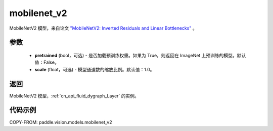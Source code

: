 .. _cn_api_paddle_vision_models_mobilenet_v2:

mobilenet_v2
-------------------------------

.. py:function:: paddle.vision.models.mobilenet_v2(pretrained=False, scale=1.0, **kwargs)


MobileNetV2 模型，来自论文 `"MobileNetV2: Inverted Residuals and Linear Bottlenecks" <https://arxiv.org/abs/1801.04381>`_ 。

参数
:::::::::

  - **pretrained** (bool，可选) - 是否加载预训练权重。如果为 True，则返回在 ImageNet 上预训练的模型。默认值：False。
  - **scale** (float，可选) - 模型通道数的缩放比例。默认值：1.0。

返回
:::::::::

MobileNetV2 模型，:ref:`cn_api_fluid_dygraph_Layer` 的实例。

代码示例
:::::::::

COPY-FROM: paddle.vision.models.mobilenet_v2
